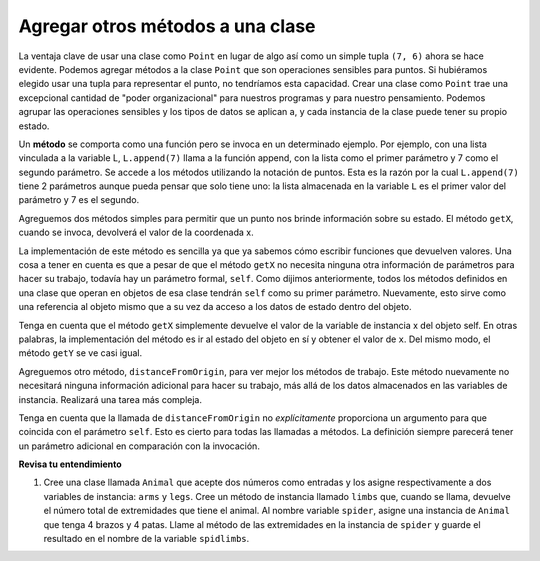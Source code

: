 ..  Copyright (C)  Brad Miller, David Ranum, Jeffrey Elkner, Peter Wentworth, Allen B. Downey, Chris
    Meyers, and Dario Mitchell.  Permission is granted to copy, distribute
    and/or modify this document under the terms of the GNU Free Documentation
    License, Version 1.3 or any later version published by the Free Software
    Foundation; with Invariant Sections being Forward, Prefaces, and
    Contributor List, no Front-Cover Texts, and no Back-Cover Texts.  A copy of
    the license is included in the section entitled "GNU Free Documentation
    License".

Agregar otros métodos a una clase
----------------------------------
          
La ventaja clave de usar una clase como ``Point`` en lugar de algo así como un simple
tupla ``(7, 6)`` ahora se hace evidente. Podemos agregar métodos a
la clase ``Point`` que son operaciones sensibles para puntos. Si hubiéramos elegido usar una
tupla para representar el punto, no tendríamos esta capacidad.
Crear una clase como ``Point`` trae una excepcional
cantidad de "poder organizacional" para nuestros programas y para nuestro pensamiento.
Podemos agrupar las operaciones sensibles y los tipos de datos
se aplican a, y cada instancia de la clase puede tener su propio estado.
          
Un **método** se comporta como una función pero se invoca en un determinado
ejemplo. Por ejemplo, con una lista vinculada a la variable L, ``L.append(7)`` llama a la función append, con la lista como el primer parámetro y 7 como el segundo parámetro. Se accede a los métodos utilizando la notación de puntos. Esta es la razón por la cual ``L.append(7)`` tiene 2 parámetros aunque pueda pensar que solo tiene uno: la lista almacenada en la variable ``L`` es el primer valor del parámetro y 7 es el segundo.

Agreguemos dos métodos simples para permitir que un punto nos brinde información sobre su estado. El método ``getX``, cuando se invoca, devolverá el valor de la coordenada x.

La implementación de este método es sencilla ya que ya sabemos cómo
escribir funciones que devuelven valores. Una cosa a tener en cuenta es que a pesar de que el método ``getX`` no necesita ninguna otra información de parámetros para hacer su trabajo, todavía hay un parámetro formal, ``self``. Como dijimos anteriormente, todos los métodos definidos en una clase que operan en objetos de esa clase tendrán ``self`` como su primer parámetro. Nuevamente, esto sirve como una referencia al objeto mismo que a su vez da acceso a los datos de estado dentro del objeto.

.. activecode:: chp13_classes4
    
    class Point:
        """ Clase de Point para representar y manipular coordenadas x,y. """
        
        def __init__(self, initX, initY):
 
            self.x = initX
            self.y = initY

        def getX(self):
            return self.x

        def getY(self):
            return self.y

    
    p = Point(7,6)
    print(p.getX())
    print(p.getY())

Tenga en cuenta que el método ``getX`` simplemente devuelve el valor de la variable de instancia x del objeto self. En otras palabras, la implementación del método es ir al estado del objeto en sí y obtener el valor de ``x``. Del mismo modo, el método ``getY`` se ve casi igual.

Agreguemos otro método, ``distanceFromOrigin``, para ver mejor los métodos de
trabajo. Este método nuevamente no necesitará ninguna información adicional para hacer su trabajo, más allá de los datos almacenados en las variables de instancia.
Realizará una tarea más compleja.

.. activecode:: chp13_classes5
    
    class Point:
        """ Clase de Point para representar y manipular coordenadas x,y. """
        
        def __init__(self, initX, initY):
 
            self.x = initX
            self.y = initY

        def getX(self):
            return self.x

        def getY(self):
            return self.y

        def distanceFromOrigin(self):
            return ((self.x ** 2) + (self.y ** 2)) ** 0.5

    
    p = Point(7,6)
    print(p.distanceFromOrigin())


Tenga en cuenta que la llamada de ``distanceFromOrigin`` no *explícitamente*
proporciona un argumento para que coincida con el parámetro ``self``. Esto es cierto para todas las llamadas a métodos. La definición siempre parecerá
tener un parámetro adicional en comparación con la invocación.

**Revisa tu entendimiento**

1. Cree una clase llamada ``Animal`` que acepte dos números como entradas y los asigne respectivamente a dos variables de instancia: ``arms`` y ``legs``. Cree un método de instancia llamado ``limbs`` que, cuando se llama, devuelve el número total de extremidades que tiene el animal. Al nombre variable ``spider``, asigne una instancia de ``Animal`` que tenga 4 brazos y 4 patas. Llame al método de las extremidades en la instancia de ``spider`` y guarde el resultado en el nombre de la variable ``spidlimbs``.

.. activecode:: ac_chp13_classes_01
   :tags: Classes/ImprovingourConstructor.rst, Classes/AddingOtherMethodstoourClass.rs


   =====

   from unittest.gui import TestCaseGui

   class myTests(TestCaseGui):

      def testOne(self):
         self.assertEqual(spider.arms, 4, "Testing that spider was assigned the correct number of arms.")
         self.assertEqual(spider.legs, 4, "Testing that spider was assigned the correct number of legs.")
         self.assertEqual(spidlimbs, 8, "Testing that spidlimbs was assigned correctly.")

   myTests().main()      
